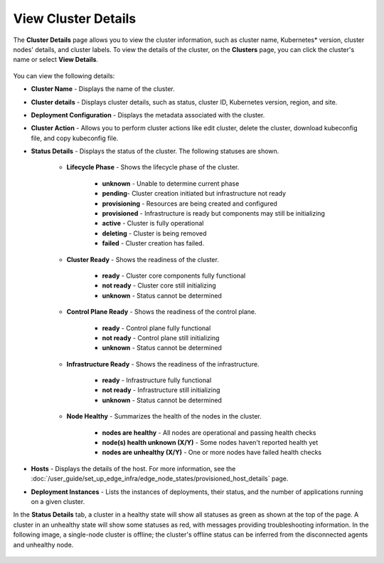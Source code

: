 View Cluster Details
==========================

The **Cluster Details** page allows you to view the cluster information, such as cluster name, Kubernetes* version, cluster nodes' details, and cluster labels.
To view the details of the cluster, on the **Clusters** page, you can click the cluster's name or select **View Details**.

.. figure:: ../images/cluster_details1.png
   :width: 100 %
   :alt: Cluster Details for Healthy Cluster

You can view the following details:

* **Cluster Name** - Displays the name of the cluster.
* **Cluster details** - Displays cluster details, such as status, cluster ID, Kubernetes version, region, and site.
* **Deployment Configuration** - Displays the metadata associated with the cluster.
* **Cluster Action** - Allows you to perform cluster actions like edit cluster,  delete the cluster, download kubeconfig file, and copy kubeconfig file.
* **Status Details** - Displays the status of the cluster.  The following statuses are shown.

   * **Lifecycle Phase** - Shows the lifecycle phase of the cluster.

       * **unknown** - Unable to determine current phase
       * **pending**- Cluster creation initiated but infrastructure not ready
       * **provisioning** - Resources are being created and configured
       * **provisioned** - Infrastructure is ready but components may still be initializing
       * **active** - Cluster is fully operational
       * **deleting** - Cluster is being removed
       * **failed** - Cluster creation has failed.

   * **Cluster Ready** - Shows the readiness of the cluster.

      * **ready** - Cluster core components fully functional
      * **not ready** - Cluster core still initializing
      * **unknown** - Status cannot be determined

   * **Control Plane Ready** - Shows the readiness of the control plane.

      * **ready** - Control plane fully functional
      * **not ready** - Control plane still initializing
      * **unknown** - Status cannot be determined

   * **Infrastructure Ready** - Shows the readiness of the infrastructure.

      * **ready** - Infrastructure fully functional
      * **not ready** - Infrastructure still initializing
      * **unknown** - Status cannot be determined

   * **Node Healthy** - Summarizes the health of the nodes in the cluster.

      * **nodes are healthy** - All nodes are operational and passing health checks
      * **node(s) health unknown (X/Y)** - Some nodes haven't reported health yet
      * **nodes are unhealthy (X/Y)** - One or more nodes have failed health checks

* **Hosts** - Displays the details of the host. For more information, see the
  :doc:`/user_guide/set_up_edge_infra/edge_node_states/provisioned_host_details` page.
* **Deployment Instances** - Lists the instances of deployments, their status, and the number of applications running on a given cluster.

In the **Status Details** tab, a cluster in a healthy state will show all statuses as green as shown at the top of the page.
A cluster in an unhealthy state will show some statuses as red, with messages providing troubleshooting information.
In the following image, a single-node cluster is offline; the cluster's offline status can be inferred from the disconnected agents and unhealthy node.

.. figure:: ../images/cluster_details2.png
   :width: 100 %
   :alt: Cluster Details for Offline Cluster
